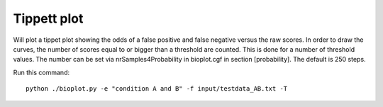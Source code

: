 
Tippett plot
============

Will plot a tippet plot showing the odds of a false positive and false negative
versus the raw scores. In order to draw the curves, the number of scores equal to or bigger than
a threshold are counted. This is done for a number of threshold values. The number can be set via
nrSamples4Probability in bioplot.cgf in section [probability]. The default is 250 steps.

Run this command: ::

    python ./bioplot.py -e "condition A and B" -f input/testdata_AB.txt -T

.. image:: images/condition_A_and_B_tippett_plot.png
